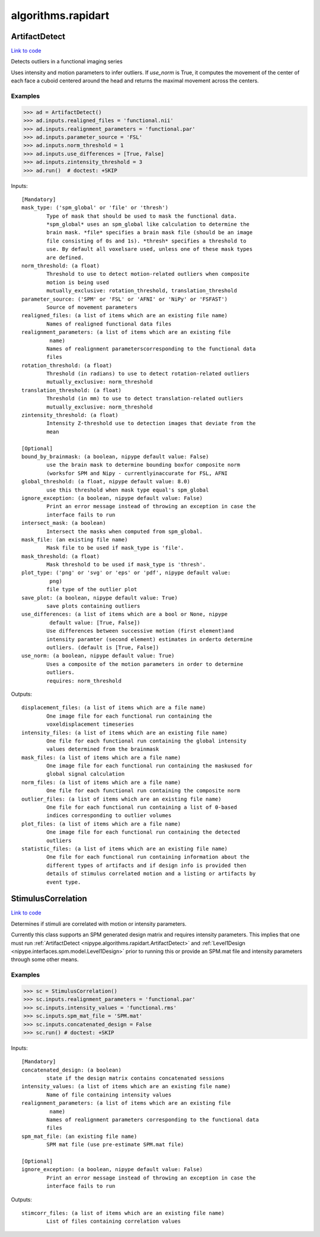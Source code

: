 .. AUTO-GENERATED FILE -- DO NOT EDIT!

algorithms.rapidart
===================


.. _nipype.algorithms.rapidart.ArtifactDetect:


.. index:: ArtifactDetect

ArtifactDetect
--------------

`Link to code <http://github.com/nipy/nipype/tree/ec86b7476/nipype/algorithms/rapidart.py#L243>`__

Detects outliers in a functional imaging series

Uses intensity and motion parameters to infer outliers. If `use_norm` is
True, it computes the movement of the center of each face a cuboid centered
around the head and returns the maximal movement across the centers.


Examples
~~~~~~~~

>>> ad = ArtifactDetect()
>>> ad.inputs.realigned_files = 'functional.nii'
>>> ad.inputs.realignment_parameters = 'functional.par'
>>> ad.inputs.parameter_source = 'FSL'
>>> ad.inputs.norm_threshold = 1
>>> ad.inputs.use_differences = [True, False]
>>> ad.inputs.zintensity_threshold = 3
>>> ad.run()  # doctest: +SKIP

Inputs::

        [Mandatory]
        mask_type: ('spm_global' or 'file' or 'thresh')
                Type of mask that should be used to mask the functional data.
                *spm_global* uses an spm_global like calculation to determine the
                brain mask. *file* specifies a brain mask file (should be an image
                file consisting of 0s and 1s). *thresh* specifies a threshold to
                use. By default all voxelsare used, unless one of these mask types
                are defined.
        norm_threshold: (a float)
                Threshold to use to detect motion-related outliers when composite
                motion is being used
                mutually_exclusive: rotation_threshold, translation_threshold
        parameter_source: ('SPM' or 'FSL' or 'AFNI' or 'NiPy' or 'FSFAST')
                Source of movement parameters
        realigned_files: (a list of items which are an existing file name)
                Names of realigned functional data files
        realignment_parameters: (a list of items which are an existing file
                 name)
                Names of realignment parameterscorresponding to the functional data
                files
        rotation_threshold: (a float)
                Threshold (in radians) to use to detect rotation-related outliers
                mutually_exclusive: norm_threshold
        translation_threshold: (a float)
                Threshold (in mm) to use to detect translation-related outliers
                mutually_exclusive: norm_threshold
        zintensity_threshold: (a float)
                Intensity Z-threshold use to detection images that deviate from the
                mean

        [Optional]
        bound_by_brainmask: (a boolean, nipype default value: False)
                use the brain mask to determine bounding boxfor composite norm
                (worksfor SPM and Nipy - currentlyinaccurate for FSL, AFNI
        global_threshold: (a float, nipype default value: 8.0)
                use this threshold when mask type equal's spm_global
        ignore_exception: (a boolean, nipype default value: False)
                Print an error message instead of throwing an exception in case the
                interface fails to run
        intersect_mask: (a boolean)
                Intersect the masks when computed from spm_global.
        mask_file: (an existing file name)
                Mask file to be used if mask_type is 'file'.
        mask_threshold: (a float)
                Mask threshold to be used if mask_type is 'thresh'.
        plot_type: ('png' or 'svg' or 'eps' or 'pdf', nipype default value:
                 png)
                file type of the outlier plot
        save_plot: (a boolean, nipype default value: True)
                save plots containing outliers
        use_differences: (a list of items which are a bool or None, nipype
                 default value: [True, False])
                Use differences between successive motion (first element)and
                intensity paramter (second element) estimates in orderto determine
                outliers. (default is [True, False])
        use_norm: (a boolean, nipype default value: True)
                Uses a composite of the motion parameters in order to determine
                outliers.
                requires: norm_threshold

Outputs::

        displacement_files: (a list of items which are a file name)
                One image file for each functional run containing the
                voxeldisplacement timeseries
        intensity_files: (a list of items which are an existing file name)
                One file for each functional run containing the global intensity
                values determined from the brainmask
        mask_files: (a list of items which are a file name)
                One image file for each functional run containing the maskused for
                global signal calculation
        norm_files: (a list of items which are a file name)
                One file for each functional run containing the composite norm
        outlier_files: (a list of items which are an existing file name)
                One file for each functional run containing a list of 0-based
                indices corresponding to outlier volumes
        plot_files: (a list of items which are a file name)
                One image file for each functional run containing the detected
                outliers
        statistic_files: (a list of items which are an existing file name)
                One file for each functional run containing information about the
                different types of artifacts and if design info is provided then
                details of stimulus correlated motion and a listing or artifacts by
                event type.

.. _nipype.algorithms.rapidart.StimulusCorrelation:


.. index:: StimulusCorrelation

StimulusCorrelation
-------------------

`Link to code <http://github.com/nipy/nipype/tree/ec86b7476/nipype/algorithms/rapidart.py#L561>`__

Determines if stimuli are correlated with motion or intensity
parameters.

Currently this class supports an SPM generated design matrix and requires
intensity parameters. This implies that one must run
:ref:`ArtifactDetect <nipype.algorithms.rapidart.ArtifactDetect>`
and :ref:`Level1Design <nipype.interfaces.spm.model.Level1Design>` prior to running this or
provide an SPM.mat file and intensity parameters through some other means.

Examples
~~~~~~~~

>>> sc = StimulusCorrelation()
>>> sc.inputs.realignment_parameters = 'functional.par'
>>> sc.inputs.intensity_values = 'functional.rms'
>>> sc.inputs.spm_mat_file = 'SPM.mat'
>>> sc.inputs.concatenated_design = False
>>> sc.run() # doctest: +SKIP

Inputs::

        [Mandatory]
        concatenated_design: (a boolean)
                state if the design matrix contains concatenated sessions
        intensity_values: (a list of items which are an existing file name)
                Name of file containing intensity values
        realignment_parameters: (a list of items which are an existing file
                 name)
                Names of realignment parameters corresponding to the functional data
                files
        spm_mat_file: (an existing file name)
                SPM mat file (use pre-estimate SPM.mat file)

        [Optional]
        ignore_exception: (a boolean, nipype default value: False)
                Print an error message instead of throwing an exception in case the
                interface fails to run

Outputs::

        stimcorr_files: (a list of items which are an existing file name)
                List of files containing correlation values
